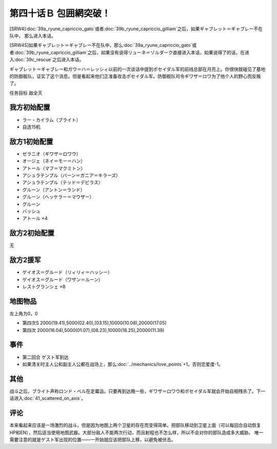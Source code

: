 第四十话Ｂ 包囲網突破！
===============================================
[SRW4]\ :doc:`39a_ryune_capriccio_gato`\ 或者\ :doc:`39b_ryune_capriccio_gilliam`\ 之后，如果ギャブレット＝ギャブレー不在队中， 那么进入本话。

[SRW4S]如果ギャブレット＝ギャブレー不在队中，那么\ :doc:`39a_ryune_capriccio_gato`\ 或者\ :doc:`39b_ryune_capriccio_gilliam`\ 之后，如果没有说得リューネ＝ゾルダーク直接进入本话，如果说得了的话，在进入\ :doc:`39c_rescue`\ 之后进入本话。


ギャブレット＝ギャブレー和ガウ＝ハ＝レッシィ以前的一次谈话中提到ポセイダル军的前线总部在月亮上。你很快就碰见了基地的防御舰队，证实了这个消息。但是看起来他们正准备攻击ポセイダル军。防御舰队司令ギワザ＝ロワ为了他个人的野心而反叛了。

任务目标 敌全灭

-----------------
我方初始配置
-----------------

* ラー・カイラム（ブライト）
* 自选15机

-----------------
敌方1初始配置
-----------------

* ゼラニオ（ギワザ＝ロワウ）
* オージェ（ネイ＝モー＝ハン）
* アトール（マフ＝マクミトン）
* アシュラテンプル（バーン＝ガニア＝キラーズ）
* アシュラテンプル（テッド＝デビラス）
* グルーン（アントン＝ランド）
* グルーン（ヘッケラー＝マウザー）
* グルーン
* バッシュ
* アトール ×4

-----------------
敌方2初始配置
-----------------
无

-----------------
敌方2援军
-----------------

* ゲイオス＝グルード（リィリィ＝ハッシー）
* ゲイオス＝グルード（ワザン＝ルーン）
* レストグランシェ ×8

-------------
地图物品
-------------

左上角为0，0

* 第四次S 2000(19.41),5000(02.40),(03.15),10000(10.08),20000(17.05) 
* 第四次 2000(16.04),5000(01.07),(08.23),10000(18.25),20000(11.39) 

-------------
事件
-------------

* 第二回合 ゲスト军到达
* 如果清关时主人公和副主人公都在战场上，那么\ :doc:`../mechanics/love_points`\ +1。否则恋爱度-1。

-------------
其他
-------------

战斗之后，ブライト声称ロンド・ベル在走霉运。只要再到达晚一些，ギワザ＝ロワウ和ポセイダル军就会开始自相残杀了。下一话进入\ :doc:`41_scattered_on_axis`\ 。

-------------
评论
-------------

本来看起来应该是一场激烈的战斗，但是因为地图上两个卫星的存在而变得简单。把部队移动到卫星上面（可以每回合自动恢复HP和EN），然后适当使用地图武器。大部分敌人不能两次行动，而且射程也不怎么样，所以不会对你的部队造成多大威胁。 唯一需要注意的就是ゲスト军出现的位置——一开始就应该把部队上移，以避免被伏击。


